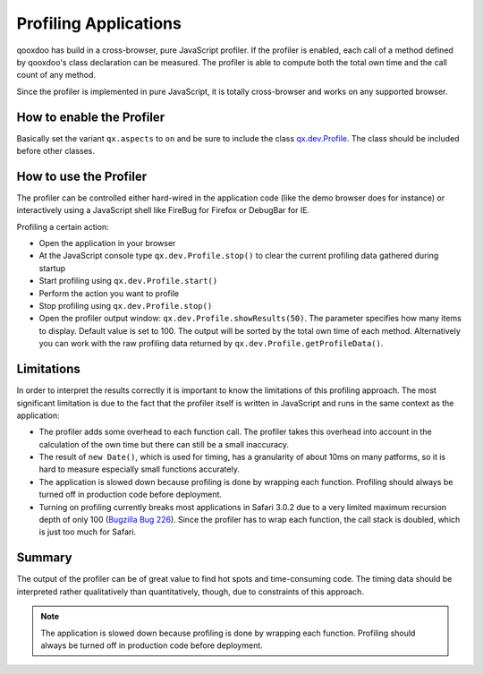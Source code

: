 .. _pages/profiling#profiling_applications:

Profiling Applications
**********************

qooxdoo has build in a cross-browser, pure JavaScript profiler. If the profiler is enabled, each call of a method defined by qooxdoo's class declaration can be measured. The profiler is able to compute both the total own time and the call count of any method.

Since the profiler is implemented in pure JavaScript, it is totally cross-browser and works on any supported browser.

.. _pages/profiling#how_to_enable_the_profiler:

How to enable the Profiler
==========================

Basically set the variant ``qx.aspects`` to ``on`` and be sure to include the class `qx.dev.Profile <http://api.qooxdoo.org/#qx.dev.Profile>`_. The class should be included before other classes.

.. _pages/profiling#how_to_use_the_profiler:

How to use the Profiler
=======================

The profiler can be controlled either hard-wired in the application code (like the demo browser does for instance) or interactively using a JavaScript shell like FireBug for Firefox or DebugBar for IE.

Profiling a certain action:

* Open the application in your browser
* At the JavaScript console type ``qx.dev.Profile.stop()`` to clear the current profiling data gathered during startup
* Start profiling using ``qx.dev.Profile.start()``
* Perform the action you want to profile
* Stop profiling using ``qx.dev.Profile.stop()``
* Open the profiler output window: ``qx.dev.Profile.showResults(50)``. The parameter specifies how many items to display. Default value is set to 100. The output will be sorted by the total own time of each method. Alternatively you can work with the raw profiling data returned by ``qx.dev.Profile.getProfileData()``.

.. _pages/profiling#limitations:

Limitations
===========

In order to interpret the results correctly it is important to know the limitations of this profiling approach. The most significant limitation is due to the fact that the profiler itself is written in JavaScript and runs in the same context as the application:

* The profiler adds some overhead to each function call. The profiler takes this overhead into account in the calculation of the own time but there can still be a small inaccuracy.
* The result of ``new Date()``, which is used for timing, has a granularity of about 10ms on many patforms, so it is hard to measure especially small functions accurately.
* The application is slowed down because profiling is done by wrapping each function. Profiling should always be turned off in production code before deployment.
* Turning on profiling currently breaks most applications in Safari 3.0.2 due to a very limited maximum recursion depth of only 100 (`Bugzilla Bug 226 <http://bugzilla.qooxdoo.org/show_bug.cgi?id=226>`__). Since the profiler has to wrap each function, the call stack is doubled, which is just too much for Safari.

.. _pages/profiling#summary:

Summary
=======

The output of the profiler can be of great value to find hot spots and time-consuming code. The timing data should be interpreted rather qualitatively than quantitatively, though, due to constraints of this approach.

.. note::

    The application is slowed down because profiling is done by wrapping each function. Profiling should always be turned off in production code before deployment.

